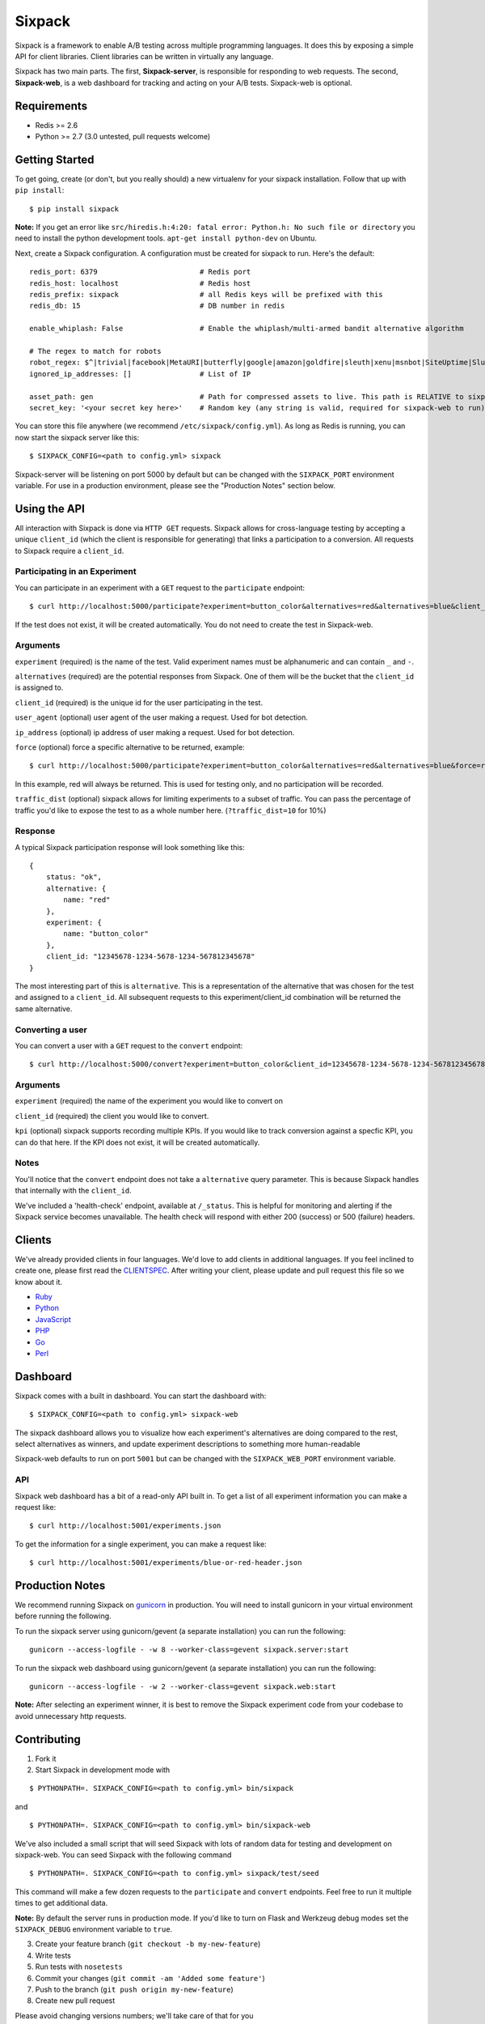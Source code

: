 =======
Sixpack
=======

.. image:: https://travis-ci.org/seatgeek/sixpack.png?branch=master
        :target: https://travis-ci.org/seatgeek/sixpack

Sixpack is a framework to enable A/B testing across multiple programming languages. It does this by exposing a simple API for client libraries.  Client libraries can be written in virtually any language.

Sixpack has two main parts. The first, **Sixpack-server**, is responsible for responding to web requests.  The second, **Sixpack-web**, is a web dashboard for tracking and acting on your A/B tests.  Sixpack-web is optional.

Requirements
============

* Redis >= 2.6
* Python >= 2.7 (3.0 untested, pull requests welcome)

Getting Started
===============

To get going, create (or don't, but you really should) a new virtualenv for your sixpack installation. Follow that up with ``pip install``::

    $ pip install sixpack


**Note:** If you get an error like ``src/hiredis.h:4:20: fatal error: Python.h: No such file or directory`` you need to install the python development tools. ``apt-get install python-dev`` on Ubuntu.

Next, create a Sixpack configuration. A configuration must be created for sixpack to run. Here's the default::

    redis_port: 6379                        # Redis port
    redis_host: localhost                   # Redis host
    redis_prefix: sixpack                   # all Redis keys will be prefixed with this
    redis_db: 15                            # DB number in redis

    enable_whiplash: False                  # Enable the whiplash/multi-armed bandit alternative algorithm

    # The regex to match for robots
    robot_regex: $^|trivial|facebook|MetaURI|butterfly|google|amazon|goldfire|sleuth|xenu|msnbot|SiteUptime|Slurp|WordPress|ZIBB|ZyBorg|pingdom|bot|yahoo|slurp|java|fetch|spider|url|crawl|oneriot|abby|commentreader|twiceler
    ignored_ip_addresses: []                # List of IP

    asset_path: gen                         # Path for compressed assets to live. This path is RELATIVE to sixpack/static
    secret_key: '<your secret key here>'    # Random key (any string is valid, required for sixpack-web to run)

You can store this file anywhere (we recommend ``/etc/sixpack/config.yml``). As long as Redis is running, you can now start the sixpack server like this::

    $ SIXPACK_CONFIG=<path to config.yml> sixpack

Sixpack-server will be listening on port 5000 by default but can be changed with the ``SIXPACK_PORT`` environment variable. For use in a production environment, please see the "Production Notes" section below.

Using the API
=============

All interaction with Sixpack is done via ``HTTP GET`` requests. Sixpack allows for cross-language testing by accepting a unique ``client_id`` (which the client is responsible for generating) that links a participation to a conversion. All requests to Sixpack require a ``client_id``.

Participating in an Experiment
------------------------------

You can participate in an experiment with a ``GET`` request to the ``participate`` endpoint::

    $ curl http://localhost:5000/participate?experiment=button_color&alternatives=red&alternatives=blue&client_id=12345678-1234-5678-1234-567812345678

If the test does not exist, it will be created automatically.  You do not need to create the test in Sixpack-web.

Arguments
---------

``experiment`` (required) is the name of the test. Valid experiment names must be alphanumeric and can contain ``_`` and ``-``.

``alternatives`` (required) are the potential responses from Sixpack.  One of them will be the bucket that the ``client_id`` is assigned to.

``client_id`` (required) is the unique id for the user participating in the test.

``user_agent`` (optional) user agent of the user making a request. Used for bot detection.

``ip_address`` (optional) ip address of user making a request. Used for bot detection.

``force`` (optional) force a specific alternative to be returned, example::

    $ curl http://localhost:5000/participate?experiment=button_color&alternatives=red&alternatives=blue&force=red&client_id=12345678-1234-5678-1234-567812345678

In this example, red will always be returned. This is used for testing only, and no participation will be recorded.

``traffic_dist`` (optional) sixpack allows for limiting experiments to a subset of traffic. You can pass the percentage of traffic you'd like to expose the test to as a whole number here. (``?traffic_dist=10`` for 10%)


Response
--------

A typical Sixpack participation response will look something like this::

    {
        status: "ok",
        alternative: {
            name: "red"
        },
        experiment: {
            name: "button_color"
        },
        client_id: "12345678-1234-5678-1234-567812345678"
    }

The most interesting part of this is ``alternative``. This is a representation of the alternative that was chosen for the test and assigned to a ``client_id``. All subsequent requests to this experiment/client_id combination will be returned the same alternative.

Converting a user
-----------------

You can convert a user with a ``GET`` request to the ``convert`` endpoint::

    $ curl http://localhost:5000/convert?experiment=button_color&client_id=12345678-1234-5678-1234-567812345678

Arguments
---------

``experiment`` (required) the name of the experiment you would like to convert on

``client_id`` (required) the client you would like to convert.

``kpi`` (optional) sixpack supports recording multiple KPIs. If you would like to track conversion against a specfic KPI, you can do that here. If the KPI does not exist, it will be created automatically.

Notes
-----

You'll notice that the ``convert`` endpoint does not take a ``alternative`` query parameter. This is because Sixpack handles that internally with the ``client_id``.

We've included a 'health-check' endpoint, available at ``/_status``. This is helpful for monitoring and alerting if the Sixpack service becomes unavailable. The health check will respond with either 200 (success) or 500 (failure) headers.

Clients
=======

We've already provided clients in four languages. We'd love to add clients in additional languages.  If you feel inclined to create one, please first read the CLIENTSPEC_.  After writing your client, please update and pull request this file so we know about it.

- Ruby_
- Python_
- JavaScript_
- PHP_
- Go_
- Perl_

.. _Ruby: http://github.com/seatgeek/sixpack-rb
.. _Python: http://github.com/seatgeek/sixpack-py
.. _JavaScript: http://github.com/seatgeek/sixpack-js
.. _PHP: http://github.com/seatgeek/sixpack-php
.. _Go: http://github.com/subosito/sixpack-go
.. _Perl: http://github.com/b10m/p5-WWW-Sixpack

Dashboard
=========

Sixpack comes with a built in dashboard. You can start the dashboard with::

    $ SIXPACK_CONFIG=<path to config.yml> sixpack-web

The sixpack dashboard allows you to visualize how each experiment's alternatives are doing compared to the rest, select alternatives as winners, and update experiment descriptions to something more human-readable

Sixpack-web defaults to run on port ``5001`` but can be changed with the ``SIXPACK_WEB_PORT`` environment variable.

API
---

Sixpack web dashboard has a bit of a read-only API built in. To get a list of all experiment information you can make a request like::

    $ curl http://localhost:5001/experiments.json

To get the information for a single experiment, you can make a request like::

    $ curl http://localhost:5001/experiments/blue-or-red-header.json

Production Notes
================

We recommend running Sixpack on gunicorn_ in production. You will need to install gunicorn in your virtual environment before running the following.

To run the sixpack server using gunicorn/gevent (a separate installation) you can run the following::

    gunicorn --access-logfile - -w 8 --worker-class=gevent sixpack.server:start

To run the sixpack web dashboard using gunicorn/gevent (a separate installation) you can run the following::

    gunicorn --access-logfile - -w 2 --worker-class=gevent sixpack.web:start

**Note:** After selecting an experiment winner, it is best to remove the Sixpack experiment code from your codebase to avoid unnecessary http requests.

Contributing
============

1. Fork it
2. Start Sixpack in development mode with

::

    $ PYTHONPATH=. SIXPACK_CONFIG=<path to config.yml> bin/sixpack

and

::

    $ PYTHONPATH=. SIXPACK_CONFIG=<path to config.yml> bin/sixpack-web

We've also included a small script that will seed Sixpack with lots of random data for testing and development on sixpack-web. You can seed Sixpack with the following command

::

    $ PYTHONPATH=. SIXPACK_CONFIG=<path to config.yml> sixpack/test/seed

This command will make a few dozen requests to the ``participate`` and ``convert`` endpoints. Feel free to run it multiple times to get additional data.

**Note:** By default the server runs in production mode. If you'd like to turn on Flask and Werkzeug debug modes set the ``SIXPACK_DEBUG`` environment variable to ``true``.

3. Create your feature branch (``git checkout -b my-new-feature``)
4. Write tests
5. Run tests with ``nosetests``
6. Commit your changes (``git commit -am 'Added some feature'``)
7. Push to the branch (``git push origin my-new-feature``)
8. Create new pull request

Please avoid changing versions numbers; we'll take care of that for you

License
============

Sixpack is released under the `BSD 2-Clause License`_.


.. _gunicorn: https://github.com/benoitc/gunicorn
.. _CLIENTSPEC: https://github.com/seatgeek/sixpack/blob/master/CLIENTSPEC.md
.. _`BSD 2-Clause License`: http://opensource.org/licenses/BSD-2-Clause
